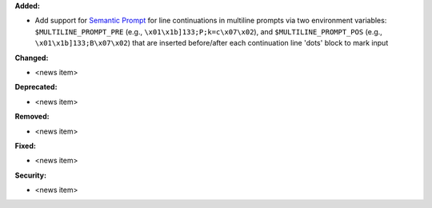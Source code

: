 **Added:**

* Add support for `Semantic Prompt <https://gitlab.freedesktop.org/Per_Bothner/specifications/blob/master/proposals/semantic-prompts.md>`_ for line continuations in multiline prompts via two environment variables: ``$MULTILINE_PROMPT_PRE`` (e.g., ``\x01\x1b]133;P;k=c\x07\x02``), and ``$MULTILINE_PROMPT_POS`` (e.g., ``\x01\x1b]133;B\x07\x02``) that are inserted before/after each continuation line 'dots' block to mark input

**Changed:**

* <news item>

**Deprecated:**

* <news item>

**Removed:**

* <news item>

**Fixed:**

* <news item>

**Security:**

* <news item>
